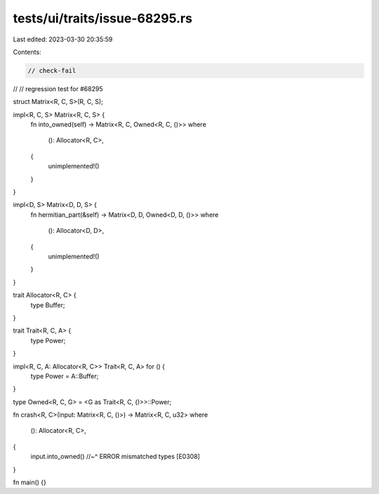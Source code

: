 tests/ui/traits/issue-68295.rs
==============================

Last edited: 2023-03-30 20:35:59

Contents:

.. code-block:: rs

    // check-fail
//
// regression test for #68295

struct Matrix<R, C, S>(R, C, S);

impl<R, C, S> Matrix<R, C, S> {
    fn into_owned(self) -> Matrix<R, C, Owned<R, C, ()>>
    where
        (): Allocator<R, C>,
    {
        unimplemented!()
    }
}

impl<D, S> Matrix<D, D, S> {
    fn hermitian_part(&self) -> Matrix<D, D, Owned<D, D, ()>>
    where
        (): Allocator<D, D>,
    {
        unimplemented!()
    }
}

trait Allocator<R, C> {
    type Buffer;
}

trait Trait<R, C, A> {
    type Power;
}

impl<R, C, A: Allocator<R, C>> Trait<R, C, A> for () {
    type Power = A::Buffer;
}

type Owned<R, C, G> = <G as Trait<R, C, ()>>::Power;

fn crash<R, C>(input: Matrix<R, C, ()>) -> Matrix<R, C, u32>
where
    (): Allocator<R, C>,
{
    input.into_owned()
    //~^ ERROR mismatched types [E0308]
}

fn main() {}



